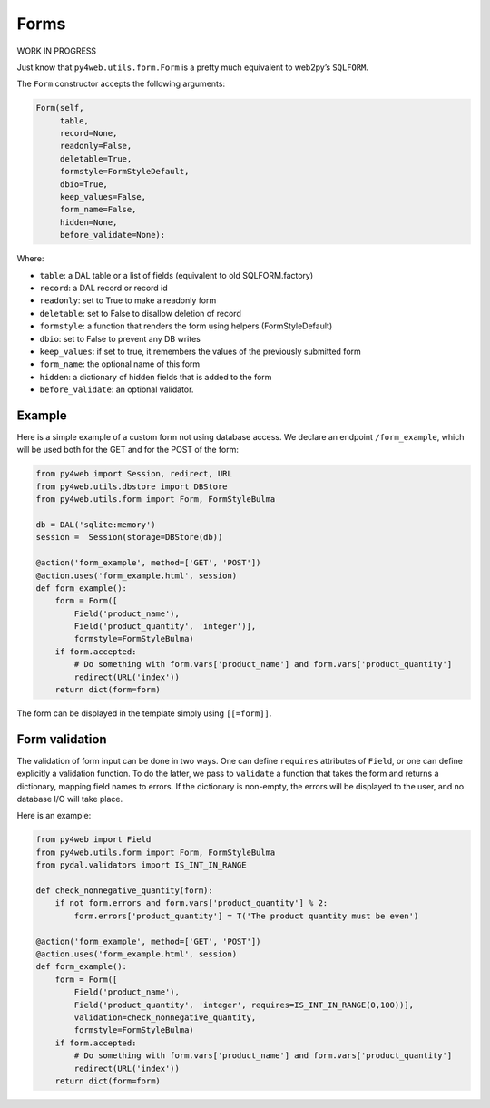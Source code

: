 Forms
=====

WORK IN PROGRESS

Just know that ``py4web.utils.form.Form`` is a pretty much equivalent to
web2py’s ``SQLFORM``.

The ``Form`` constructor accepts the following arguments:

.. code:: python

   Form(self,
        table,
        record=None,
        readonly=False,
        deletable=True,
        formstyle=FormStyleDefault,
        dbio=True,
        keep_values=False,
        form_name=False,
        hidden=None,
        before_validate=None):

Where:

-  ``table``: a DAL table or a list of fields (equivalent to old
   SQLFORM.factory)
-  ``record``: a DAL record or record id
-  ``readonly``: set to True to make a readonly form
-  ``deletable``: set to False to disallow deletion of record
-  ``formstyle``: a function that renders the form using helpers
   (FormStyleDefault)
-  ``dbio``: set to False to prevent any DB writes
-  ``keep_values``: if set to true, it remembers the values of the
   previously submitted form
-  ``form_name``: the optional name of this form
-  ``hidden``: a dictionary of hidden fields that is added to the form
-  ``before_validate``: an optional validator.

Example
-------

Here is a simple example of a custom form not using database access. We
declare an endpoint ``/form_example``, which will be used both for the
GET and for the POST of the form:

.. code:: python

   from py4web import Session, redirect, URL
   from py4web.utils.dbstore import DBStore
   from py4web.utils.form import Form, FormStyleBulma

   db = DAL('sqlite:memory')
   session =  Session(storage=DBStore(db))

   @action('form_example', method=['GET', 'POST'])
   @action.uses('form_example.html', session)
   def form_example():
       form = Form([
           Field('product_name'),
           Field('product_quantity', 'integer')],
           formstyle=FormStyleBulma)
       if form.accepted:
           # Do something with form.vars['product_name'] and form.vars['product_quantity']
           redirect(URL('index'))
       return dict(form=form)

The form can be displayed in the template simply using ``[[=form]]``.

Form validation
---------------

The validation of form input can be done in two ways. One can define
``requires`` attributes of ``Field``, or one can define explicitly a
validation function. To do the latter, we pass to ``validate`` a
function that takes the form and returns a dictionary, mapping field
names to errors. If the dictionary is non-empty, the errors will be
displayed to the user, and no database I/O will take place.

Here is an example:

.. code:: python

   from py4web import Field
   from py4web.utils.form import Form, FormStyleBulma
   from pydal.validators import IS_INT_IN_RANGE

   def check_nonnegative_quantity(form):
       if not form.errors and form.vars['product_quantity'] % 2:
           form.errors['product_quantity'] = T('The product quantity must be even')

   @action('form_example', method=['GET', 'POST'])
   @action.uses('form_example.html', session)
   def form_example():
       form = Form([
           Field('product_name'),
           Field('product_quantity', 'integer', requires=IS_INT_IN_RANGE(0,100))],
           validation=check_nonnegative_quantity,
           formstyle=FormStyleBulma)
       if form.accepted:
           # Do something with form.vars['product_name'] and form.vars['product_quantity']
           redirect(URL('index'))
       return dict(form=form)
